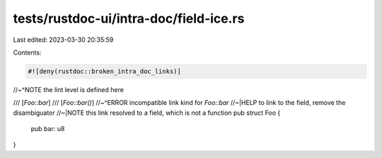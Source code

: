 tests/rustdoc-ui/intra-doc/field-ice.rs
=======================================

Last edited: 2023-03-30 20:35:59

Contents:

.. code-block:: rs

    #![deny(rustdoc::broken_intra_doc_links)]
//~^NOTE the lint level is defined here

/// [`Foo::bar`]
/// [`Foo::bar()`]
//~^ERROR incompatible link kind for `Foo::bar`
//~|HELP to link to the field, remove the disambiguator
//~|NOTE this link resolved to a field, which is not a function
pub struct Foo {
    pub bar: u8
}


